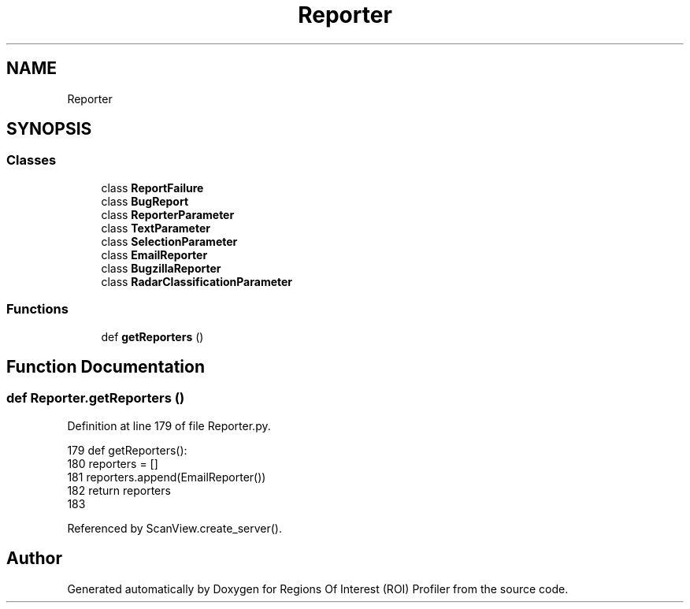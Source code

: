 .TH "Reporter" 3 "Sat Feb 12 2022" "Version 1.2" "Regions Of Interest (ROI) Profiler" \" -*- nroff -*-
.ad l
.nh
.SH NAME
Reporter
.SH SYNOPSIS
.br
.PP
.SS "Classes"

.in +1c
.ti -1c
.RI "class \fBReportFailure\fP"
.br
.ti -1c
.RI "class \fBBugReport\fP"
.br
.ti -1c
.RI "class \fBReporterParameter\fP"
.br
.ti -1c
.RI "class \fBTextParameter\fP"
.br
.ti -1c
.RI "class \fBSelectionParameter\fP"
.br
.ti -1c
.RI "class \fBEmailReporter\fP"
.br
.ti -1c
.RI "class \fBBugzillaReporter\fP"
.br
.ti -1c
.RI "class \fBRadarClassificationParameter\fP"
.br
.in -1c
.SS "Functions"

.in +1c
.ti -1c
.RI "def \fBgetReporters\fP ()"
.br
.in -1c
.SH "Function Documentation"
.PP 
.SS "def Reporter\&.getReporters ()"

.PP
Definition at line 179 of file Reporter\&.py\&.
.PP
.nf
179 def getReporters():
180     reporters = []
181     reporters\&.append(EmailReporter())
182     return reporters
183 
.fi
.PP
Referenced by ScanView\&.create_server()\&.
.SH "Author"
.PP 
Generated automatically by Doxygen for Regions Of Interest (ROI) Profiler from the source code\&.
